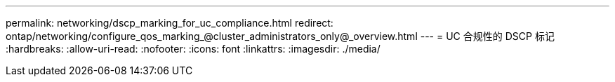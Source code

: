 ---
permalink: networking/dscp_marking_for_uc_compliance.html 
redirect: ontap/networking/configure_qos_marking_@cluster_administrators_only@_overview.html 
---
= UC 合规性的 DSCP 标记
:hardbreaks:
:allow-uri-read: 
:nofooter: 
:icons: font
:linkattrs: 
:imagesdir: ./media/



